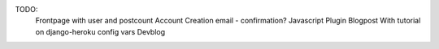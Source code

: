 TODO:
  Frontpage with user and postcount
  Account Creation email - confirmation?
  Javascript Plugin
  Blogpost With tutorial on django-heroku config vars
  Devblog
